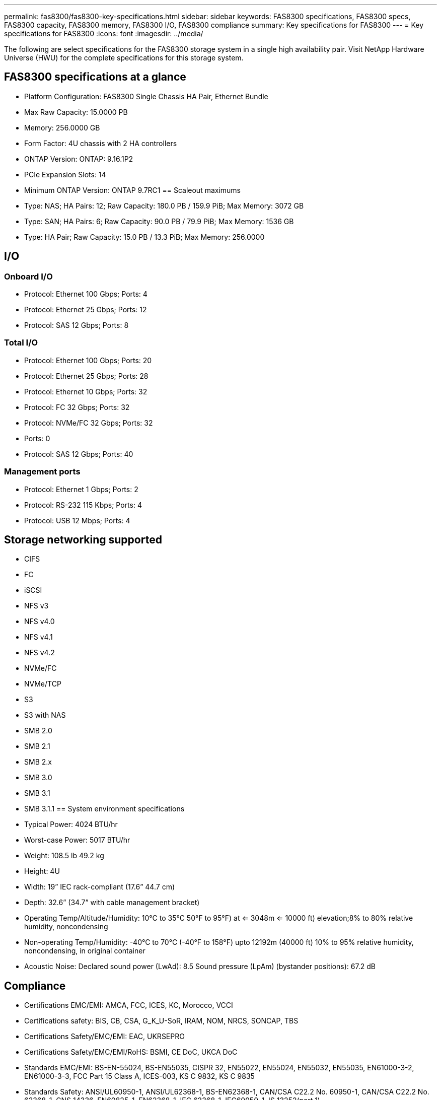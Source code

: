 ---
permalink: fas8300/fas8300-key-specifications.html
sidebar: sidebar
keywords: FAS8300 specifications, FAS8300 specs, FAS8300 capacity, FAS8300 memory, FAS8300 I/O, FAS8300 compliance
summary: Key specifications for FAS8300
---
= Key specifications for FAS8300
:icons: font
:imagesdir: ../media/

[.lead]
The following are select specifications for the FAS8300 storage system in a single high availability pair. Visit NetApp Hardware Universe (HWU) for the complete specifications for this storage system.

== FAS8300 specifications at a glance

* Platform Configuration: FAS8300 Single Chassis HA Pair, Ethernet Bundle
* Max Raw Capacity: 15.0000 PB
* Memory: 256.0000 GB
* Form Factor: 4U chassis with 2 HA controllers 
* ONTAP Version: ONTAP: 9.16.1P2
* PCIe Expansion Slots: 14
* Minimum ONTAP Version: ONTAP 9.7RC1
== Scaleout maximums
* Type: NAS; HA Pairs: 12; Raw Capacity: 180.0 PB / 159.9 PiB; Max Memory: 3072 GB
* Type: SAN; HA Pairs: 6; Raw Capacity: 90.0 PB / 79.9 PiB; Max Memory: 1536 GB
* Type: HA Pair; Raw Capacity: 15.0 PB / 13.3 PiB; Max Memory: 256.0000

== I/O

=== Onboard I/O
* Protocol: Ethernet 100 Gbps; Ports: 4
* Protocol: Ethernet 25 Gbps; Ports: 12
* Protocol: SAS 12 Gbps; Ports: 8

=== Total I/O
* Protocol: Ethernet 100 Gbps; Ports: 20
* Protocol: Ethernet 25 Gbps; Ports: 28
* Protocol: Ethernet 10 Gbps; Ports: 32
* Protocol: FC 32 Gbps; Ports: 32
* Protocol: NVMe/FC  32 Gbps; Ports: 32
* Ports: 0
* Protocol: SAS 12 Gbps; Ports: 40

=== Management ports
* Protocol: Ethernet 1 Gbps; Ports: 2
* Protocol: RS-232 115 Kbps; Ports: 4
* Protocol: USB 12 Mbps; Ports: 4

== Storage networking supported
* CIFS
* FC
* iSCSI
* NFS v3
* NFS v4.0
* NFS v4.1
* NFS v4.2
* NVMe/FC 
* NVMe/TCP
* S3
* S3 with NAS
* SMB 2.0
* SMB 2.1
* SMB 2.x
* SMB 3.0
* SMB 3.1
* SMB 3.1.1
== System environment specifications
* Typical Power: 4024 BTU/hr
* Worst-case Power: 5017 BTU/hr
* Weight: 108.5 lb
49.2 kg
* Height: 4U
* Width: 19” IEC rack-compliant (17.6” 44.7 cm)
* Depth: 32.6”
(34.7” with cable management bracket)
* Operating Temp/Altitude/Humidity: 10°C to 35°C
50°F to 
95°F) at
<= 3048m
<= 10000 ft) elevation;8% to 80%
relative humidity, noncondensing
* Non-operating Temp/Humidity: -40°C to 70°C (-40°F to 158°F) upto 12192m (40000 ft)
10% to 95%  relative humidity, noncondensing, in original container
* Acoustic Noise: Declared sound power (LwAd): 8.5
Sound pressure (LpAm) (bystander positions): 67.2 dB

== Compliance
* Certifications EMC/EMI: AMCA,
FCC,
ICES,
KC,
Morocco,
VCCI
* Certifications safety: BIS,
CB,
CSA,
G_K_U-SoR,
IRAM,
NOM,
NRCS,
SONCAP,
TBS
* Certifications Safety/EMC/EMI: EAC,
UKRSEPRO
* Certifications Safety/EMC/EMI/RoHS: BSMI,
CE DoC,
UKCA DoC
* Standards EMC/EMI: BS-EN-55024,
BS-EN55035,
CISPR 32,
EN55022,
EN55024,
EN55032,
EN55035,
EN61000-3-2,
EN61000-3-3,
FCC Part 15 Class A,
ICES-003,
KS C 9832,
KS C 9835
* Standards Safety: ANSI/UL60950-1,
ANSI/UL62368-1,
BS-EN62368-1,
CAN/CSA C22.2 No. 60950-1,
CAN/CSA C22.2 No. 62368-1,
CNS 14336,
EN60825-1,
EN62368-1,
IEC 62368-1,
IEC60950-1,
IS 13252(part 1)

== High availability
* Ethernet based baseboard management controller (BMC) and ONTAP management interface
* Redundant hot-swappable controllers
* Redundant hot-swappable power supplies
* SAS in-band management over SAS connections for external shelves
